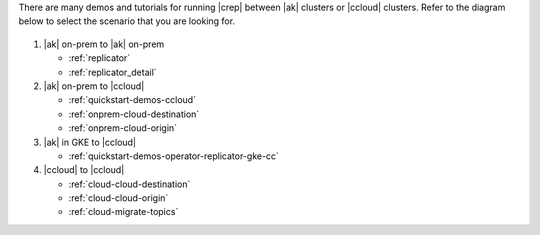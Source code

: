 There are many demos and tutorials for running |crep| between |ak| clusters or |ccloud| clusters.
Refer to the diagram below to select the scenario that you are looking for.

.. figure:: ../images/replicator-demos.png

1. |ak| on-prem to |ak| on-prem

   - :ref:`replicator` 
   - :ref:`replicator_detail`

2. |ak| on-prem to |ccloud|

   - :ref:`quickstart-demos-ccloud`
   - :ref:`onprem-cloud-destination`
   - :ref:`onprem-cloud-origin`

3. |ak| in GKE to |ccloud|

   - :ref:`quickstart-demos-operator-replicator-gke-cc`

4. |ccloud| to |ccloud|

   - :ref:`cloud-cloud-destination`
   - :ref:`cloud-cloud-origin`
   - :ref:`cloud-migrate-topics`
